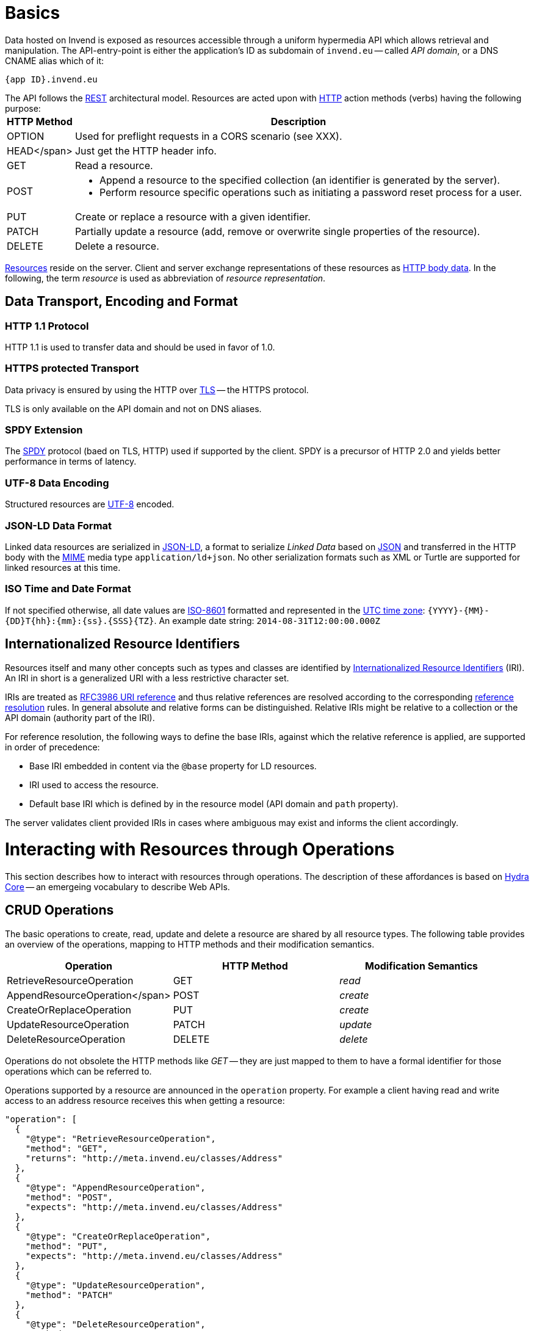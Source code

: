 = Basics
:doctype: book

Data hosted on Invend is exposed as resources accessible through a uniform hypermedia API which allows retrieval and manipulation.
The API-entry-point is either the application's ID as subdomain of `invend.eu` -- called _API domain_, or a DNS CNAME alias which of it:

`{app ID}.invend.eu`

The API follows the https://en.wikipedia.org/wiki/Representational_state_transfer[REST] architectural model.
Resources are acted upon with http://en.wikipedia.org/wiki/Hypertext_Transfer_Protocol[HTTP] action methods (verbs) having the following purpose:+++<table class="vclTable">++++++<thead>++++++<tr>++++++<th>+++HTTP Method+++</th>+++
     +++<th>+++Description+++</th>++++++</tr>++++++</thead>+++
  +++<tbody>++++++<tr>++++++<td>+++OPTION+++</td>+++
      +++<td>+++Used for preflight requests in a CORS scenario (see XXX).+++</td>++++++</tr>+++
    +++<tr>++++++<td>+++HEAD</span>+++</td>+++
      +++<td>+++Just get the HTTP header info.+++</td>++++++</tr>+++
    +++<tr>++++++<td>+++GET+++</td>+++
      +++<td>+++Read a resource.+++</td>++++++</tr>+++
    +++<tr>++++++<td>+++POST+++</td>+++
      +++<td>++++++<ul>++++++<li>+++Append a resource to the specified collection (an identifier is
              generated by the server).+++</li>+++
          +++<li>+++Perform resource specific operations such as
              initiating a password reset process for a user.+++</li>++++++</ul>++++++</td>++++++</tr>+++
    +++<tr>++++++<td>+++PUT+++</td>+++
      +++<td>+++Create or replace a resource with a given identifier.+++</td>++++++</tr>+++
    +++<tr>++++++<td>+++PATCH+++</td>+++
      +++<td>+++Partially update a resource (add, remove or overwrite single
      properties of the resource).+++</td>++++++</tr>+++
    +++<tr>++++++<td>+++DELETE+++</td>+++
      +++<td>+++Delete a resource.+++</td>++++++</tr>++++++</tbody>++++++</table>+++

link:xxx[Resources] reside on the server.
Client and server exchange representations of these resources as http://en.wikipedia.org/wiki/HTTP_body_data[HTTP body data].
In the following, the term _resource_ is used as abbreviation of _resource representation_.

== Data Transport, Encoding and Format

=== HTTP 1.1 Protocol

HTTP 1.1 is used to transfer data and should be used in favor of 1.0.

=== HTTPS protected Transport

Data privacy is ensured by using the HTTP over http://en.wikipedia.org/wiki/Transport_Layer_Security[TLS] -- the HTTPS protocol.

TLS is only available on the API domain and not on DNS aliases.

=== SPDY Extension

The http://en.wikipedia.org/wiki/SPDY[SPDY] protocol (baed on TLS, HTTP) used if supported by the client.
SPDY is a precursor of HTTP 2.0 and yields better performance in terms of latency.

=== UTF-8 Data Encoding

Structured resources are http://en.wikipedia.org/wiki/UTF-8[UTF-8] encoded.

=== JSON-LD Data Format

Linked data resources are serialized in http://www.w3.org/TR/json-ld/[JSON-LD], a format to serialize _Linked Data_ based on http://en.wikipedia.org/wiki/JavaScript_Object_Notation[JSON] and transferred in the HTTP body with the http://en.wikipedia.org/wiki/MIME[MIME] media type `application/ld+json`.
No other serialization formats such as XML or Turtle are supported for linked resources at this time.

=== ISO Time and Date Format

If not specified otherwise, all date values are http://en.wikipedia.org/wiki/ISO_8601[ISO-8601] formatted and represented in the http://en.wikipedia.org/wiki/Coordinated_Universal_Time[UTC time zone]: `+{YYYY}-{MM}-{DD}T{hh}:{mm}:{ss}.{SSS}{TZ}+`.
An example date string: `2014-08-31T12:00:00.000Z`

== Internationalized Resource Identifiers

Resources itself and many other concepts such as types and classes are identified by http://en.wikipedia.org/wiki/Internationalized_Resource_Identifier[Internationalized Resource Identifiers] (IRI).
An IRI in short is a generalized URI with a less restrictive character set.

IRIs are treated as http://xml2rfc.ietf.org/public/rfc/html/rfc3986.html#uri-reference[RFC3986 URI reference] and thus relative references are resolved according to the corresponding http://xml2rfc.ietf.org/public/rfc/html/rfc3986.html#reference-resolution[reference resolution] rules.
In general absolute and relative forms can be distinguished.
Relative IRIs might be relative to a collection or the API domain (authority part of the IRI).

For reference resolution, the following ways to define the base IRIs, against which the relative reference is applied, are supported in order of precedence:

* Base IRI embedded in content via the `@base` property for LD resources.
* IRI used to access the resource.
* Default base IRI which is defined by in the resource model (API domain and `path` property).

The server validates client provided IRIs in cases where ambiguous may exist and informs the client accordingly.

= Interacting with Resources through Operations

This section describes how to interact with resources through operations.
The description of these affordances is based on http://www.hydra-cg.com/spec/latest/core/[Hydra Core] -- an emergeing vocabulary to describe Web APIs.

== CRUD Operations

The basic operations to create, read, update and delete a resource are shared by all resource types.
The following table provides an overview of the operations, mapping to HTTP methods and their modification semantics.

|===
| Operation | HTTP Method | Modification Semantics

| RetrieveResourceOperation
| GET
| _read_

| AppendResourceOperation</span>
| POST
| _create_

| CreateOrReplaceOperation
| PUT
| _create_

| UpdateResourceOperation
| PATCH
| _update_

| DeleteResourceOperation
| DELETE
| _delete_
|===

Operations do not obsolete the HTTP methods like _GET_ -- they are just mapped to them to have a formal identifier for those operations which can be referred to.

Operations supported by a resource are announced in the `operation` property.
For example a client having read and write access to an address resource receives this when getting a resource:

 "operation": [
   {
     "@type": "RetrieveResourceOperation",
     "method": "GET",
     "returns": "http://meta.invend.eu/classes/Address"
   },
   {
     "@type": "AppendResourceOperation",
     "method": "POST",
     "expects": "http://meta.invend.eu/classes/Address"
   },
   {
     "@type": "CreateOrReplaceOperation",
     "method": "PUT",
     "expects": "http://meta.invend.eu/classes/Address"
   },
   {
     "@type": "UpdateResourceOperation",
     "method": "PATCH"
   },
   {
     "@type": "DeleteResourceOperation",
     "method": "DELETE"
   }
 ]

== Request Headers

The API applies http://en.wikipedia.org/wiki/Content_negotiation[content negotiation] via the `Accept` header.
When data is requested, the following content types will negotiate to `application/ld+json`:

* `application/ld+json`
* `application/json`
* `*/*`.

Sending data requires the `Content-Type` header to be set to `application/ld+json`.

The following header is required in case of a cross origin request:

* The http://tools.ietf.org/id/draft-abarth-origin-03.html[origin] URL: `+Origin: {proto}{fqdn}/{area}+`.

These headers are omitted in the following examples to keep them brief.

== Response Codes

Responses carry a meaningful HTTP status code and a response body.
API consumers must interpret the HTTP response code as outcome of the request and react accordingly.
All supported status codes are listed in the following table:+++<table class="vclTable">++++++<thead>++++++<tr>++++++<th>+++HTTP Status Code+++</th>+++
      +++<th>+++Description+++</th>++++++</tr>++++++</thead>+++
  +++<tbody>++++++<tr>++++++<td>+++200 OK+++</td>+++
      +++<td>+++The operation was successful.+++</td>++++++</tr>+++
    +++<tr>++++++<td>+++204 No Content+++</td>+++
      +++<td>+++The operation was successful but the server did not return any content.
        For resource updates: returned when the key already existed and the
        file was replaced with what you sent.+++</td>++++++</tr>+++
    +++<tr>++++++<td>+++301 Moved Permanently+++</td>+++
      +++<td>+++The requested resource has been assigned a new permanent URI
        and any future references to this resource should use one of
        the returned URIs.+++</td>++++++</tr>+++
    +++<tr>++++++<td>+++303 See Other+++</td>+++
      +++<td>+++The resource was created.
        The `Location` header contains the URL to query the newly
        created resource.+++</td>++++++</tr>+++
    +++<tr>++++++<td>+++400 Bad Request+++</td>+++
      +++<td>+++The submitted data in the request body or the query string parameters are
        syntactically incorrect or invalid in terms of format.+++</td>++++++</tr>+++
    +++<tr>++++++<td>+++401 Unauthorized+++</td>+++
      +++<td>+++No or invalid authentication credentials have been provided+++</td>++++++</tr>+++
    +++<tr>++++++<td>+++402 Payment Required+++</td>+++
      +++<td>+++A payment according to the contract with the provider of Invend is required+++</td>++++++</tr>+++
    +++<tr>++++++<td>+++403 Forbidden+++</td>+++
      +++<td>++++++<ul>++++++<li>+++A request has been made from an origin domain which is not
          granted to issue CORS requests.This might be the case if the
          application domain is not or nor correctly registered.+++</li>+++
          +++<li>+++Although the provided authentication information were valid,
          the client is not granted to perform the requested operation on
          the resource+++</li>++++++</ul>++++++</td>++++++</tr>+++
    +++<tr>++++++<td>+++404 Not Found+++</td>+++
      +++<td>+++The requested resource could not be found.+++</td>++++++</tr>+++
    +++<tr>++++++<td>+++406 Not Acceptable+++</td>+++
      +++<td>+++An unsupported response format was requested.+++</td>++++++</tr>+++
    +++<tr>++++++<td>+++415 Unsupported Media Type+++</td>+++
      +++<td>+++Data has been sent in an unsupported format.+++</td>++++++</tr>+++
    +++<tr>++++++<td>+++409 Conflict+++</td>+++
      +++<td>+++A resource with the provided ID already exists.+++</td>++++++</tr>+++
    +++<tr>++++++<td>+++413 Request Entity Too Large+++</td>+++
      +++<td>+++Request size limit exceeded.+++</td>++++++</tr>+++
    +++<tr>++++++<td>+++429 Too Many Requests+++</td>+++
      +++<td>+++Rate limit exceeded.+++</td>++++++</tr>+++
    +++<tr>++++++<td>+++500 Internal Server Error+++</td>+++
      +++<td>+++An internal error on the server occurred.+++</td>++++++</tr>+++
    +++<tr>++++++<td>+++503 Service Unavailable+++</td>+++
      +++<td>+++We are temporarily unable to return the representation.
      Try again in a reasonable amount of time.+++</td>++++++</tr>++++++</tbody>++++++</table>+++

== Error Responses

Client errors are denoted by a `4xx` status code, sever errors by a `5xx`.
For some errors, also the body should be interpreted to derive a cause.

A request yielding an error results in a response like this:

 {
   "@context": {
     "rdfs": "http://www.w3.org/2000/01/rdf-schema#",
     "hydra": "http://www.w3.org/ns/hydra/core#",
     "dct": "http://www.w3.org/ns/hydra/core#",
     "Error": "hydra:Error",
     "date": "dct:created",
     "request": "dct:identifier",
     "statusCode": "hydra:statusCode",
     "title": "hydra:title",
     "description": "hydra:description",
     "seeAlso": { "@id": "rdfs:seeAlso", "@type": "@id" },
    },
   "@type": "Error",
   "date": "2014-03-13T19:43:18.139Z",
   "request": "4d32dd9f-311b-47c6-97a3-8babf9b2d0b1",
   "statusCode": 403,
   "title": "Forbidden",
   "description": "The provided authentication information were valid but permission based on your credentials is not granted to perform the requested operation.",
   "seeAlso": "https://dev.invend.eu"
 }

= Content Negotiation

The API strictly adheres to the http://en.wikipedia.org/wiki/Content_negotiation[content negotiation] principle of HTTP.
While the content representation (via the content type headers) is defined above, this section deals with the negotiable aspects of the content itself.

== Multilingual Resources

Subject to negotiation are the values of properties which have language variants.
Language tags are formatted according to the http://tools.ietf.org/html/bcp47[BCP 47] standard.
Typically they consist of locale and an optional territory specific variant suffix.
So a valid locale is for example: `en-GB`.

If a suffix (`GB` in this example) is given, the exact translation for this variant is tried to be resolved, if it does not exist, the base locale (`en` in this example) is used;
The so-called _fall back locale_ is only considered in the case of absence of both.
There are the following ways to specify the preferred locale of which only the first is real HTTP based content negotiation.

=== Accept Language Header

Locales specified in the `accept-language` header are tried to be accorded to in the weighted order representing their priority.
The primary locale is the one with the highest priority and the second priority is the fall back locale.
If non of the primary locales can be resolved, the fall back locale is tried to be resolved.
For the value `en-us,de-de;q=0.8`, `en-US` is used as primary locale and through the variant based fall back also `en`.
`de-DE` as it is explicitly specified as second priority and thus the fall back locale.

=== Query String Parameters

There are the optional query string parameters `locale` and `fallbackLocale` which may be used if the corresponding HTTP request headers cannot be influenced.
Each parameter takes a single language tag.
The query string parameters take precedence over the corresponding headers.

=== Getting multiple Translations

Multiple translations at once can be retrieved with the `locales` query parameter.
It accepts a colon separated list of the desired locales.

= Client based Caching

All resource types are returned with the `last-modified` response header to enable clients to caching them.
Clients may remember this date and make a conditional request using the request header `+if-modified-since: {date}+` for subsequent requests.

The last-modified date is derived from the date properties `created` and `modified` (both from the http://dublincore.org/documents/dcmi-terms/[DC terms namespace]) for LD resources.
For collections of resources, the most recently changed entry is used as last-modified date.

Etags are not used by this API.

== Exceptions

* Files ending with `.appcache` are delivered as not cacheable to force user agents to check for updates.

= Cross Origin Resource Sharing

http://www.w3.org/TR/cors[Cross Origin Resource Sharing] (CORS) is supported by the API and may be controlled by the API owner.
The relevant header to denote the origin of a request is the `origin` header which must have a value of the form `+{proto}{fqdn}+`.
The following CORS requests exemplify the outcomes of typical cases.

== Example

A simple and allowed cross origin request which does not involve a preflight request looks like this:

 $ curl -v -H 'Origin: https://www.invend.eu' -H 'Access-Control-Request-Method: GET' https://app-x.invend.eu/addresses/
 < Access-Control-Allow-Origin: https://www.invend.eu
 < Access-Control-Allow-Credentials: true
 < Access-Control-Expose-Headers: X-RateLimit-Limit, X-RateLimit-Remaining, X-OAuth-Scopes, X-Accepted-OAuth-Scopes, Link, Cache-Control, ETag, Last-Modified
 < Access-Control-Max-Age: 1728000

The client may cache the response for 20 days considering the `Access-Control-Max-Age` header.

A preflight request with positive reply:

 $ curl -v -X OPTIONS -H 'Origin: https://www.invend.eu' -H 'Access-Control-Request-Method: GET' https://app-x.invend.eu/addresses/
 < HTTP/1.1 204 No Content
 < Access-Control-Allow-Origin: https://www.invend.eu
 < Access-Control-Allow-Credentials: true
 < Access-Control-Expose-Headers: X-RateLimit-Limit, X-RateLimit-Remaining, X-OAuth-Scopes, X-Accepted-OAuth-Scopes, Link, Cache-Control, ETag, Last-Modified
 < Access-Control-Max-Age: 1728000
 < Access-Control-Allow-Methods: HEAD, GET, PUT, POST, DELETE, OPTIONS
 < Access-Control-Allow-Headers: Authorization, Content-Length, Content-Type, If-Match, If-Modified-Since, If-None-Match, If-Unmodified-Since
 < Strict-Transport-Security: max-age=1728000; includeSubDomains

A preflight request with negative reply due to an invalid origin:

 $ curl -v -X OPTIONS -H 'Origin: http://invalid-origin.tld' -H 'Access-Control-Request-Method: GET' https://app-x.invend.eu/addresses/
 < HTTP/1.1 403 Forbidden

= Limits

Certain limits are lined up to prevent abuse of the API.

== Request Rate

The request rate is limited per IP address at a maximum of 180 within a time window of 15 minutes.
The following HTTP headers inform about the current call quota status:

|===
| Header Name | Description

| `X-Rate-Limit-Limit`
| The maximum number of requests that the consumer is permitted to make within a 15 minute window.

| `X-Rate-Limit-Remaining`</span>
| The number of requests remaining in the current rate limit window.

| `X-Rate-Limit-Reset`
| The time at which the current rate limit window resets in UTC epoch seconds.
|===

If the call limit is hit, HTTP status code `429` is returned.

If you require a higher volume, please contact link:mailto:support@invend.eu[support@invend.eu].

== Request Size

The size of an HTTP request body is limited depending on the type of the resource and the content type (`content-type` header) as shown below.
If the limit is hit, HTTP status code `413` is returned and the request is cancelled.

_Structured data resources:_

* `application/*+json`: 5.0 MiB.
* `application/x-www-form-urlencoded`: 512 kiB.

_Object data resources:_

* `*/*`: 5.0 GiB (object + meta data).

= Seriously REST

In this section it is shown how some of the advanced aspects of REST are realized in the API.

== Self-Descriptive Resources

Each resource corresponds to a type which is defined by means of JSON-LD's feature to http://www.w3.org/TR/json-ld/#dfn-coercion[corece] values to particular data types.
The `@type` keyword is used to define the data type of:

* a resource (graph node) -- whose type is a concept typically defined as _RDFS Class_.
* a value -- whose type is a relation (or predicate) which is typically an _RDFS Property_ or just a plain data type like _XSD boolean_.

For example obtaining the `@type` of the resource `+https://meta.invend.eu/timezones/+` yields `+http://www.w3.org/ns/hydra/core#PagedCollection+`.
Picking the resource `+http://www.w3.org/2006/timezone-world#ZTZ+` from this collection and inspecting its `@type` tells the client that it is of the type `+http://www.w3.org/2006/timezone#TimeZone+`.

Linked data and Semantic Web principles imply that a coerced type is an IRI which usually can be dereferenced.
Type IRIs usually dereference to an entry in a formal vocabulary which define the unambiguous meaning of the class or property thus enabling a client to introspect a resource.

== Hypermedia Support

Affordances (things that can be done with a resource or in the current state of the application) make an API a http://en.wikipedia.org/wiki/Hypermedia[hypermedia] -- a nonlinear medium which can be browsed without prior knowledge.
Hypermedia is the prerequisite to support REST's http://en.wikipedia.org/wiki/HATEOAS[HATEOAS] constraint.
Affordances can be differentiated in two types, hyperlinks and operations.
How they materialize in the API is described in the following.

=== Hyperlinks

Resource interlinking a native feature of the JSON-LD data format which is used to represent resources.
The `@id` keyword allows definition of links like this:

 "website": { "@id": "http://www.invend.eu" }

This allows to distinguish links to other resources from data where IRIs are used exclusively as identifiers.

Property values can also be declared as hyperlink by the intrinsic semantics of the property.
For example the property type `+http://schema.org/url+` denotes that its value is a URL.
A client may use this knowledge accordingly.

=== Operations

As described above operations or controls are modeled using Hydra Core.

= Machine Readable API Documentation

== Machine Readable API Documentation

A machine readable API documentation expressed in the terms of Hydra Core, listing all availableresources and its operations is available through the corresponding resource.
Usually it is mapped to `/apidoc/`.

= Performance Tips

== GZip Compression

An easy and convenient way to reduce the bandwidth needed for each request is to use Gzip compression.
Although this consumes additional processing resources to uncompress data, the trade-off with reduced latencies usually makes it very worthwhile.

Data is generally served Gzip encoded, if the `Accept-Encoding` header contains the associated token.
For example, a properly formed HTTP request header for receiving a Gzip encoded response is:

 Accept-Encoding: gzip

To specify that multiple content encodings are acceptable, they can be concatenated as shown in https://tools.ietf.org/html/rfc2616#section-14.3[RFC2616].

